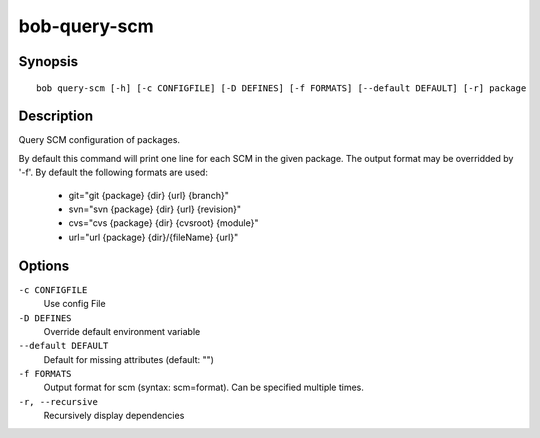 bob-query-scm
=============

.. only:: not man

   Name
   ----

   bob-query-scm - Query SCM information

Synopsis
--------

::

    bob query-scm [-h] [-c CONFIGFILE] [-D DEFINES] [-f FORMATS] [--default DEFAULT] [-r] package

Description
-----------

Query SCM configuration of packages.

By default this command will print one line for each SCM in the given package.
The output format may be overridded by '-f'. By default the following formats
are used:

 * git="git {package} {dir} {url} {branch}"
 * svn="svn {package} {dir} {url} {revision}"
 * cvs="cvs {package} {dir} {cvsroot} {module}"
 * url="url {package} {dir}/{fileName} {url}"

Options
-------

``-c CONFIGFILE``
    Use config File

``-D DEFINES``
    Override default environment variable

``--default DEFAULT``
    Default for missing attributes (default: "")

``-f FORMATS``
    Output format for scm (syntax: scm=format). Can be specified multiple times.

``-r, --recursive``
    Recursively display dependencies

